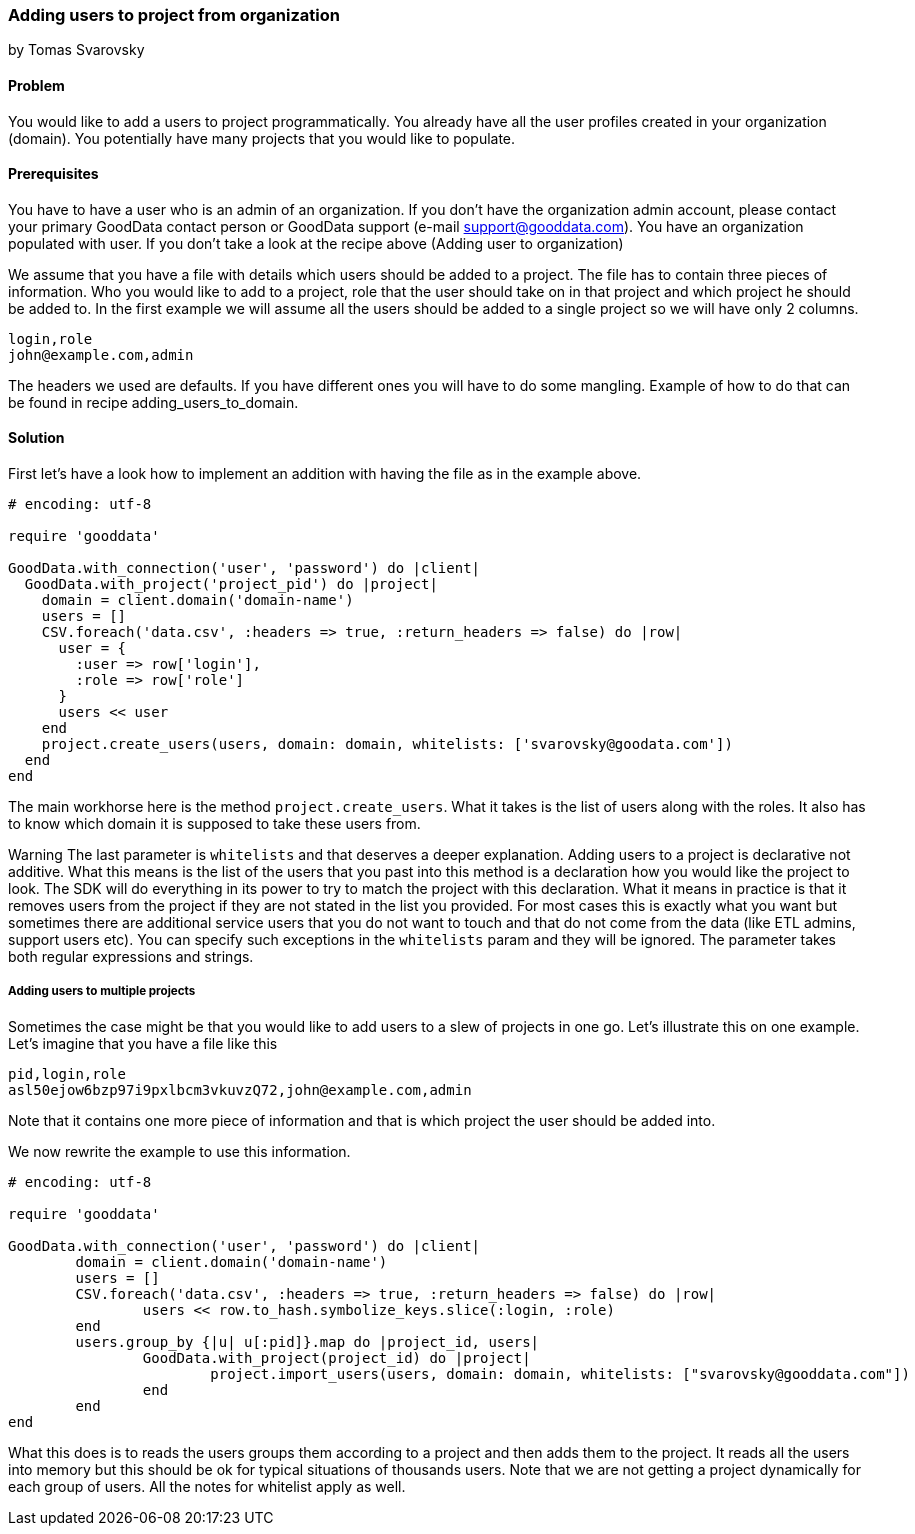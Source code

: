 === Adding users to project from organization
by Tomas Svarovsky

==== Problem
You would like to add a users to project programmatically. You already have all the user profiles created in your organization (domain). You potentially have many projects that you would like to populate.

==== Prerequisites
You have to have a user who is an admin of an organization. If you don't have the organization admin account, please contact your primary GoodData contact person or GoodData support (e-mail support@gooddata.com). You have an organization populated with user. If you don't take a look at the recipe above (Adding user to organization)

We assume that you have a file with details which users should be added to a project. The file has to contain three pieces of information. Who you would like to add to a project, role that the user should take on in that project and which project he should be added to. In the first example we will assume all the users should be added to a single project so we will have only 2 columns.

    login,role
    john@example.com,admin

The headers we used are defaults. If you have different ones you will have to do some mangling. Example of how to do that can be found in recipe adding_users_to_domain.

==== Solution

First let's have a look how to implement an addition with having the file as in the example above.

[source,ruby]
----
# encoding: utf-8

require 'gooddata'

GoodData.with_connection('user', 'password') do |client|
  GoodData.with_project('project_pid') do |project|
    domain = client.domain('domain-name')
    users = []
    CSV.foreach('data.csv', :headers => true, :return_headers => false) do |row|
      user = {
        :user => row['login'],
        :role => row['role']
      }
      users << user
    end
    project.create_users(users, domain: domain, whitelists: ['svarovsky@goodata.com'])
  end
end
----


The main workhorse here is the method `project.create_users`. What it takes is the list of users along with the roles. It also has to know which domain it is supposed to take these users from. 

Warning
The last parameter is `whitelists` and that deserves a deeper explanation. Adding users to a project is declarative not additive. What this means is the list of the users that you past into this method is a declaration how you would like the project to look. The SDK will do everything in its power to try to match the project with this declaration. What it means in practice is that it removes users from the project if they are not stated in the list you provided. For most cases this is exactly what you want but sometimes there are additional service users that you do not want to touch and that do not come from the data (like ETL admins, support users etc). You can specify such exceptions in the `whitelists` param and they will be ignored. The parameter takes both regular expressions and strings.

===== Adding users to multiple projects

Sometimes the case might be that you would like to add users to a slew of projects in one go. Let's illustrate this on one example. Let's imagine that you have a file like this

    pid,login,role
    asl50ejow6bzp97i9pxlbcm3vkuvzQ72,john@example.com,admin

Note that it contains one more piece of information and that is which project the user should be added into.

We now rewrite the example to use this information.

[source,ruby]
----
# encoding: utf-8

require 'gooddata'

GoodData.with_connection('user', 'password') do |client|
	domain = client.domain('domain-name')
	users = []
	CSV.foreach('data.csv', :headers => true, :return_headers => false) do |row|
		users << row.to_hash.symbolize_keys.slice(:login, :role)
	end
	users.group_by {|u| u[:pid]}.map do |project_id, users|
		GoodData.with_project(project_id) do |project|
			project.import_users(users, domain: domain, whitelists: ["svarovsky@gooddata.com"])
		end
	end
end
----

What this does is to reads the users groups them according to a project and then adds them to the project. It reads all the users into memory but this should be ok for typical situations of thousands users. Note that we are not getting a project dynamically for each group of users. All the notes for whitelist apply as well.
